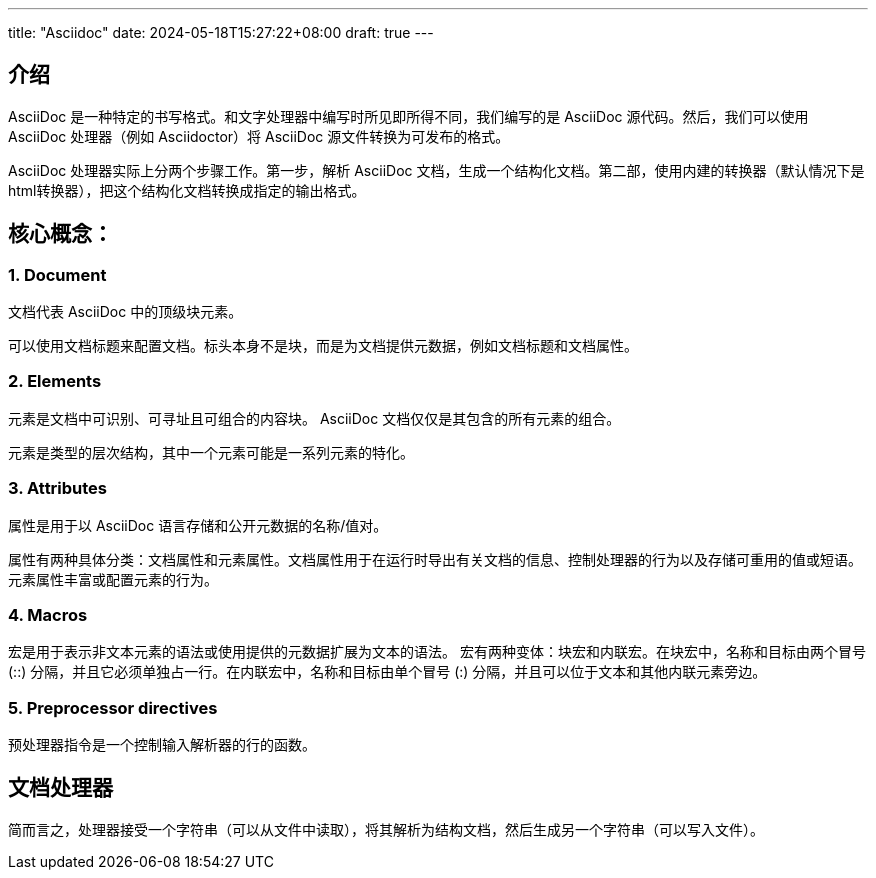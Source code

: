 ---
title: "Asciidoc"
date: 2024-05-18T15:27:22+08:00
draft: true
---

== 介绍

AsciiDoc 是一种特定的书写格式。和文字处理器中编写时所见即所得不同，我们编写的是 AsciiDoc 源代码。然后，我们可以使用 AsciiDoc 处理器（例如 Asciidoctor）将 AsciiDoc 源文件转换为可发布的格式。

AsciiDoc 处理器实际上分两个步骤工作。第一步，解析 AsciiDoc 文档，生成一个结构化文档。第二部，使用内建的转换器（默认情况下是html转换器），把这个结构化文档转换成指定的输出格式。

== 核心概念：

=== 1. Document

文档代表 AsciiDoc 中的顶级块元素。

可以使用文档标题来配置文档。标头本身不是块，而是为文档提供元数据，例如文档标题和文档属性。

=== 2. Elements

元素是文档中可识别、可寻址且可组合的内容块。 AsciiDoc 文档仅仅是其包含的所有元素的组合。

元素是类型的层次结构，其中一个元素可能是一系列元素的特化。

=== 3. Attributes

属性是用于以 AsciiDoc 语言存储和公开元数据的名称/值对。

属性有两种具体分类：文档属性和元素属性。文档属性用于在运行时导出有关文档的信息、控制处理器的行为以及存储可重用的值或短语。元素属性丰富或配置元素的行为。

=== 4. Macros

宏是用于表示非文本元素的语法或使用提供的元数据扩展为文本的语法。
宏有两种变体：块宏和内联宏。在块宏中，名称和目标由两个冒号 (::) 分隔，并且它必须单独占一行。在内联宏中，名称和目标由单个冒号 (:) 分隔，并且可以位于文本和其他内联元素旁边。

=== 5. Preprocessor directives

预处理器指令是一个控制输入解析器的行的函数。

== 文档处理器

简而言之，处理器接受一个字符串（可以从文件中读取），将其解析为结构文档，然后生成另一个字符串（可以写入文件）。
